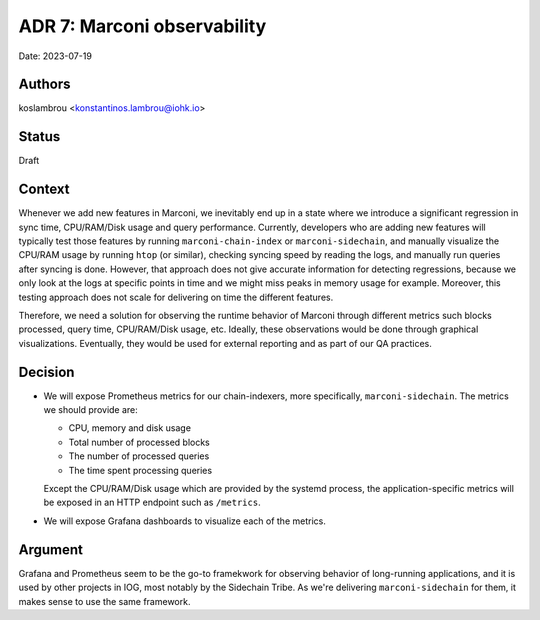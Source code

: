 .. _adr7:

ADR 7: Marconi observability
============================

Date: 2023-07-19

Authors
-------

koslambrou <konstantinos.lambrou@iohk.io>

Status
------

Draft

Context
-------

Whenever we add new features in Marconi, we inevitably end up in a state where we introduce a significant regression in sync time, CPU/RAM/Disk usage and query performance.
Currently, developers who are adding new features will typically test those features by running ``marconi-chain-index`` or ``marconi-sidechain``, and manually visualize the CPU/RAM usage by running ``htop`` (or similar), checking syncing speed by reading the logs, and manually run queries after syncing is done.
However, that approach does not give accurate information for detecting regressions, because we only look at the logs at specific points in time and we might miss peaks in memory usage for example.
Moreover, this testing approach does not scale for delivering on time the different features.

Therefore, we need a solution for observing the runtime behavior of Marconi through different metrics such blocks processed, query time, CPU/RAM/Disk usage, etc.
Ideally, these observations would be done through graphical visualizations.
Eventually, they would be used for external reporting and as part of our QA practices.

Decision
--------

* We will expose Prometheus metrics for our chain-indexers, more specifically, ``marconi-sidechain``.
  The metrics we should provide are:

  * CPU, memory and disk usage
  * Total number of processed blocks
  * The number of processed queries
  * The time spent processing queries

  Except the CPU/RAM/Disk usage which are provided by the systemd process, the application-specific metrics will be exposed in an HTTP endpoint such as ``/metrics``.

* We will expose Grafana dashboards to visualize each of the metrics.

Argument
--------

Grafana and Prometheus seem to be the go-to framekwork for observing behavior of long-running applications, and it is used by other projects in IOG, most notably by the Sidechain Tribe.
As we're delivering ``marconi-sidechain`` for them, it makes sense to use the same framework.
